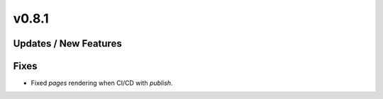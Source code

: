 v0.8.1
======

Updates / New Features
----------------------

Fixes
-----

* Fixed `pages` rendering when CI/CD with `publish`.
